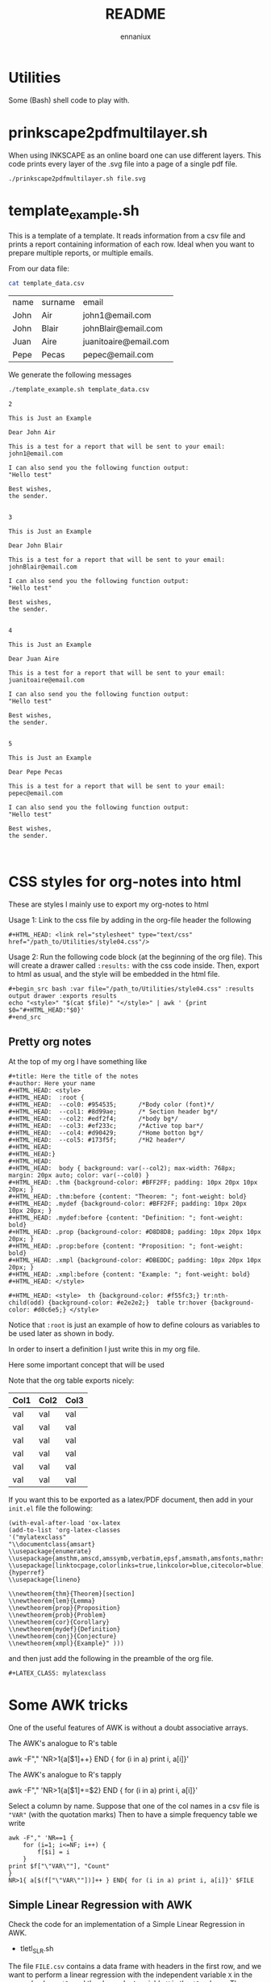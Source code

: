 #+title: README
#+author: ennaniux

* Utilities

Some (Bash) shell code to play with.

* prinkscape2pdfmultilayer.sh

When using INKSCAPE as an online board one can use different layers.
This code prints every layer of the .svg file into a page of a single pdf file.

#+begin_example
./prinkscape2pdfmultilayer.sh file.svg
#+end_example
* template_example.sh

This is a template of a template. It reads information from a csv file and prints a report containing information of each row.
Ideal when you want to prepare multiple reports, or multiple emails.


From our data file:
#+begin_src bash :exports both
cat template_data.csv
#+end_src

#+RESULTS:
| name | surname | email                 |
| John | Air     | john1@email.com       |
| John | Blair   | johnBlair@email.com   |
| Juan | Aire    | juanitoaire@email.com |
| Pepe | Pecas   | pepec@email.com       |


We generate the following messages

#+begin_src bash :results output :exports both
./template_example.sh template_data.csv 
#+end_src

#+RESULTS:
#+begin_example
2

This is Just an Example

Dear John Air

This is a test for a report that will be sent to your email:
john1@email.com

I can also send you the following function output:
"Hello test"

Best wishes,
the sender.


3

This is Just an Example

Dear John Blair

This is a test for a report that will be sent to your email:
johnBlair@email.com

I can also send you the following function output:
"Hello test"

Best wishes,
the sender.


4

This is Just an Example

Dear Juan Aire

This is a test for a report that will be sent to your email:
juanitoaire@email.com

I can also send you the following function output:
"Hello test"

Best wishes,
the sender.


5

This is Just an Example

Dear Pepe Pecas

This is a test for a report that will be sent to your email:
pepec@email.com

I can also send you the following function output:
"Hello test"

Best wishes,
the sender.


#+end_example

* CSS styles for org-notes into html

These are styles I mainly use to export my org-notes to html 

Usage 1: Link to the css file by adding in the org-file header the following

#+begin_example
#+HTML_HEAD: <link rel="stylesheet" type="text/css" href="/path_to/Utilities/style04.css"/> 
#+end_example

Usage 2: Run the following code block (at the beginning of the org file). This will create a drawer called =:results:= with the css code inside. Then, export to html as usual, and the style will be embedded in the html file.

#+begin_example
#+begin_src bash :var file="/path_to/Utilities/style04.css" :results output drawer :exports results
echo "<style>" "$(cat $file)" "</style>" | awk ' {print $0="#+HTML_HEAD:"$0}'
#+end_src
#+end_example

** Pretty org notes

At the top of my org I have something like

#+begin_example
#+title: Here the title of the notes
#+author: Here your name
#+HTML_HEAD: <style>
#+HTML_HEAD:  :root {
#+HTML_HEAD:  --col0: #954535;		/*Body color (font)*/
#+HTML_HEAD:  --col1: #8d99ae;		/* Section header bg*/
#+HTML_HEAD:  --col2: #edf2f4;		/*body bg*/
#+HTML_HEAD:  --col3: #ef233c;		/*Active top bar*/
#+HTML_HEAD:  --col4: #d90429;		/*Home botton bg*/
#+HTML_HEAD:  --col5: #173f5f; 		/*H2 header*/
#+HTML_HEAD:
#+HTML_HEAD:}
#+HTML_HEAD:
#+HTML_HEAD:  body { background: var(--col2); max-width: 768px; margin: 20px auto; color: var(--col0) }
#+HTML_HEAD: .thm {background-color: #BFF2FF; padding: 10px 20px 10px 20px; }
#+HTML_HEAD: .thm:before {content: "Theorem: "; font-weight: bold}
#+HTML_HEAD: .mydef {background-color: #BFF2FF; padding: 10px 20px 10px 20px; }
#+HTML_HEAD: .mydef:before {content: "Definition: "; font-weight: bold}
#+HTML_HEAD: .prop {background-color: #D8D8D8; padding: 10px 20px 10px 20px; }
#+HTML_HEAD: .prop:before {content: "Proposition: "; font-weight: bold}
#+HTML_HEAD: .xmpl {background-color: #DBEDDC; padding: 10px 20px 10px 20px; }
#+HTML_HEAD: .xmpl:before {content: "Example: "; font-weight: bold}
#+HTML_HEAD: </style>

#+HTML_HEAD: <style>  th {background-color: #f55fc3;} tr:nth-child(odd) {background-color: #e2e2e2;}  table tr:hover {background-color: #d0c6e5;} </style>
#+end_example

Notice that ~:root~ is just an example of how to define colours as variables to be used later as shown in body.

In order to insert a definition I just write this in my org file.
#+begin_example text
#+begin_mydef
Here some important concept that will be used
#+end_mydef
#+end_example


Note that the org table exports nicely:


| Col1 | Col2 | Col3 |
|------+------+------|
| val  | val  | val  |
| val  | val  | val  |
| val  | val  | val  |
| val  | val  | val  |
| val  | val  | val  |
| val  | val  | val  |


If you want this to be exported as a latex/PDF document, then add in your ~init.el~ file the following:

#+begin_example
(with-eval-after-load 'ox-latex
(add-to-list 'org-latex-classes
'("mylatexclass"
"\\documentclass{amsart}
\\usepackage{enumerate}
\\usepackage{amsthm,amscd,amssymb,verbatim,epsf,amsmath,amsfonts,mathrsfs,graphicx}
\\usepackage[linktocpage,colorlinks=true,linkcolor=blue,citecolor=blue]{hyperref}
\\usepackage{lineno}

\\newtheorem{thm}{Theorem}[section]
\\newtheorem{lem}{Lemma}
\\newtheorem{prop}{Proposition}
\\newtheorem{prob}{Problem}
\\newtheorem{cor}{Corollary}
\\newtheorem{mydef}{Definition}
\\newtheorem{conj}{Conjecture}
\\newtheorem{xmpl}{Example}" )))
#+end_example

and then just add the following in the preamble of the org file.

#+begin_example
#+LATEX_CLASS: mylatexclass
#+end_example

* Some AWK tricks

One of the useful features of AWK is without a doubt associative arrays.

The AWK's analogue to R's table
#+begin_example sh 
awk -F"," 'NR>1{a[$1]++} END { for (i in a) print i, a[i]}' 
#+end_example

The AWK's analogue to R's tapply
#+begin_example sh
awk -F"," 'NR>1{a[$1]+=$2} END { for (i in a) print i, a[i]}' 
#+end_example

Select a column by name. Suppose that one of the col names in a csv file is
="VAR"= (with the quotation marks) Then to have a simple frequency table we write

#+begin_example
awk -F"," 'NR==1 {
    for (i=1; i<=NF; i++) {
        f[$i] = i
    }
print $f["\"VAR\""], "Count"
}
NR>1{ a[$(f["\"VAR\""])]++ } END{ for (i in a) print i, a[i]}' $FILE
#+end_example

** Simple Linear Regression with AWK

Check the code for an implementation of a Simple Linear Regression in AWK.

+ tletl_SLR.sh

The file =FILE.csv= contains a data frame with headers in the first row, and we want to perform 
a linear regression with the independent variable =X= in the second column =$2=,
and the dependent variable =Y= in the =$8= column. Then we do

#+begin_example sh
awk 'BEGIN{FS=OFS=","}{print $2, $8}' FILE.csv | tletl_SLR.sh 
Slope: 17500 Intercept: -219688.935 r-square: 0.02917 Adj-r-square: 0.02747
#+end_example

* Some R tricks

** Cycling a vector

#+begin_src R  :exports both :results outputs
shift <- function(x, lag) {
    n <- length(x)
    if(lag %% n ==0){
        new <- x
    }
    else{
        
        new <- c(x[-c(1:(lag%%n))],x[1:(lag%%n)])
    }
    
    return(new)
}

# Example
x <- 1:10
shift(x,4)
#+end_src

#+RESULTS:
| 5 | 6 | 7 | 8 | 9 | 10 | 1 | 2 | 3 | 4 |

* Dealing with different encoding in Linux

To check what is the encoding of a file:

#+begin_example
file -i foo
#+end_example

To change from iso-8859-1 to UTF-8

#+begin_example
iconv -f iso-8859-1 -t UTF-8//TRANSLIT foofile -o outfile
#+end_example

* Bash code to export to html an org-file

When generating reports, we would like to do it via emacs org-mode. It can export to html, latex, pdf, odt and others.
In the bash file redirect =echo $REPORT > file foofile.org= and then we can add the following line:

#+begin_example
emacs --batch --eval "(require 'org)" foofile.org --funcall org-html-export-to-html
#+end_example

* Export Bash variables to Rscript

Here there is an example of yet another way to use variables from a shell/bash script into
an expression in ~Rscript~. The shell script is named ~foo.sh~ and the first argument in the 
terminal is a csv file. 

Usage: ~$foo.sh file.csv~

foo.sh content:
#+begin_example bash
#!/bin/bash

FILE=$1

export FILE

Rscript -e '
VAR <- Sys.getenv("FILE")
print(VAR)
datasource  <- read.csv(VAR,sep=",")
head(datasource)
'
#+end_example

* Some C code

** Understanding ~argv~ and ~argc~.

The following C code

#+begin_example C

#include <stdio.h>
#include <stdlib.h>

int main(int argc, char *argv[]){

  if (argc < 3) {
            printf("ERROR: You need at least two arguments.\n");
            return -1;
    }

  printf("No. of arguments: %d\n", argc);
  printf("---------------------- \n");

  printf("Input\t\t|Description  \t\t\t |\t2nd letter\n");
  printf("%s\t\t|Name of the program  \t\t |\t\t%c\n", *argv, *(*argv)+1);
  printf("%s\t\t|The 1st char of the 1st argument|\t\t%c\n", *(argv+1),*(*(argv+1)+0) );
  printf("%s\t\t|The 2nd char of the 2nd argument|\t\t%c\n", *(argv+2), *(*(argv+2)+1) );

  return 0;
}

#+end_example

Gives the following output

~$ ./a -+uno -dos -tres~

#+begin_example ascii
No. of arguments: 4
---------------------- 
Input		|Description  			 |	2nd letter
./a		|Name of the program  		 |		/
-+uno		|The 1st char of the 1st argument|		-
-dos		|The 2nd char of the 2nd argument|		d
#+end_example


** Using Makefile with math.h

In linux (debian) when trying to compile a file ~main.c~ that includes the ~math.h~ library,
the usual compiling sequence using gcc looks like
#+begin_example bash
gcc main.c -o main
#+end_example

will prompt some error like ~undefined reference to sqrt~.

To make it work one should add the flag ~-lm~ after the .c file:
#+begin_example bash
gcc main.c -o main -lm
#+end_example

According to the autotools manuals:
#+begin_example
So if your program is using math functions and including math.h, then
you need to explicitly link the math library by passing the ‘-lm’
flag. The reason for this particular separation is that mathematicians
are very picky about the way their math is being computed and they may
want to use their own implementation of the math functions instead of
the standard implementation. If the math functions were lumped into
libc.a it wouldn't be possible to do that.
#+end_example

How to include this in the makefile? The solution is in the make manual:

#+begin_example
+ LDLIBS ::   Library flags or names given to compilers when they are
  supposed to invoke the linker, ‘ld’. LOADLIBES is a deprecated (but
  still supported) alternative to LDLIBS. Non-library linker flags,
  such as -L, should go in the LDFLAGS variable.
#+end_example

My minimal makefile now looks like:

#+begin_example
CC=gcc
CFLAGS= -Wall -pedantic -g3 
LDLIBS=-lm
#+end_example

** Reading CSV and sum of one field (column)

The following C program opens a csv file with no headers,
it converts the first field (first column) into a long integer (number) and adds them all.

#+begin_example C
#include <stdio.h>
#include <stdlib.h>
#include <string.h>

int main(){

  FILE *fp = fopen("foo.csv", "r");

  char buffer[1024];
  char *endptr;

  int col;

  long sum;
  sum = 0;

  if(!fp){
    printf("Can't open the file!\n");
  } else{

    while(fgets(buffer,1024,fp)){
      col= 0;
      char *value = strtok(buffer, ",");

      while(value){
	if(col==0){
	  sum = sum + strtol(value, &endptr, 10);
	  col++;
	  value = strtok(NULL, ",");
	} else {
	  value = strtok(NULL, ",");
	}
      }
    }
  }

  fclose(fp);
  printf("Sum of the first column: %ld\n", sum);
  return 0;
}
#+end_example

* Office systematisation

The following are some tricks to automate some office tasks:

** Run a bash script if a local file is modified
#+begin_example shell
#!/bin/bash
LTIME=$(stat -c %y /path/to/file.txt)
while true
do
  ATIME=$(stat -c %y /path/to/fie.txt)
  if [[ "$ATIME" != "$LTIME" ]]; then
        echo "RUN COMMNAD"
        ./your_script.sh
        LTIME=$ATIME
  fi
  sleep 2
done
#+end_example
